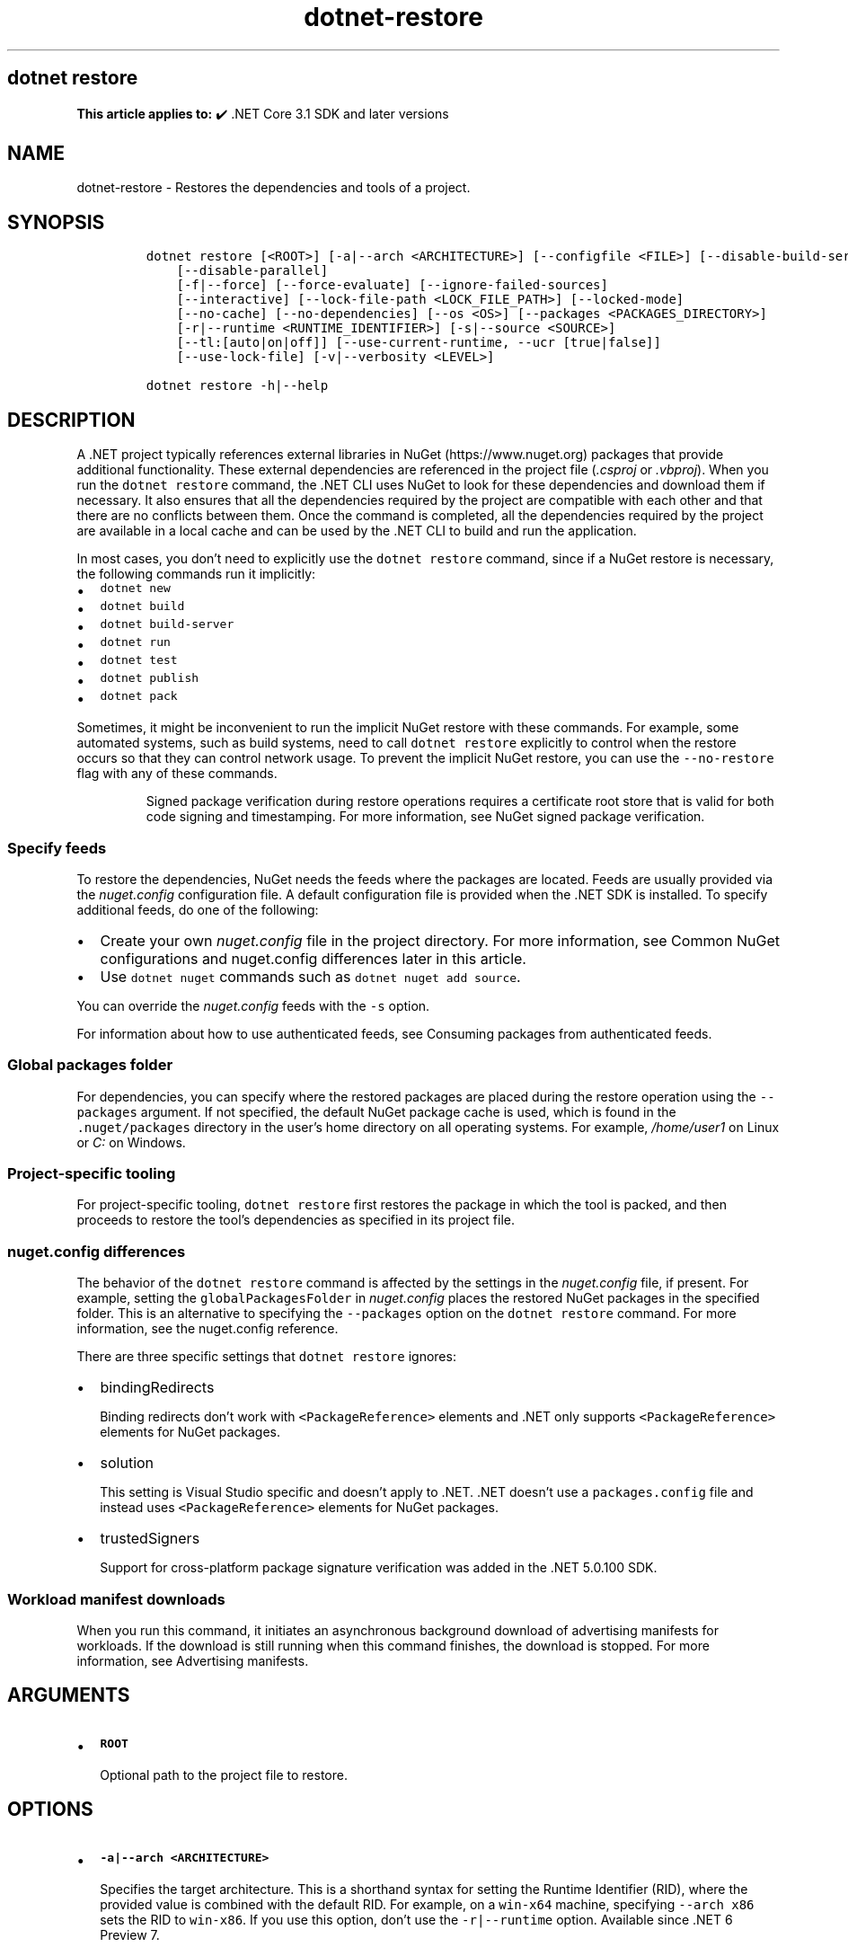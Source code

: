 .\" Automatically generated by Pandoc 2.18
.\"
.\" Define V font for inline verbatim, using C font in formats
.\" that render this, and otherwise B font.
.ie "\f[CB]x\f[]"x" \{\
. ftr V B
. ftr VI BI
. ftr VB B
. ftr VBI BI
.\}
.el \{\
. ftr V CR
. ftr VI CI
. ftr VB CB
. ftr VBI CBI
.\}
.TH "dotnet-restore" "1" "2025-05-30" "" ".NET Documentation"
.hy
.SH dotnet restore
.PP
\f[B]This article applies to:\f[R] \[u2714]\[uFE0F] .NET Core 3.1 SDK and later versions
.SH NAME
.PP
dotnet-restore - Restores the dependencies and tools of a project.
.SH SYNOPSIS
.IP
.nf
\f[C]
dotnet restore [<ROOT>] [-a|--arch <ARCHITECTURE>] [--configfile <FILE>] [--disable-build-servers]
    [--disable-parallel]
    [-f|--force] [--force-evaluate] [--ignore-failed-sources]
    [--interactive] [--lock-file-path <LOCK_FILE_PATH>] [--locked-mode]
    [--no-cache] [--no-dependencies] [--os <OS>] [--packages <PACKAGES_DIRECTORY>]
    [-r|--runtime <RUNTIME_IDENTIFIER>] [-s|--source <SOURCE>]
    [--tl:[auto|on|off]] [--use-current-runtime, --ucr [true|false]]
    [--use-lock-file] [-v|--verbosity <LEVEL>]

dotnet restore -h|--help
\f[R]
.fi
.SH DESCRIPTION
.PP
A .NET project typically references external libraries in NuGet (https://www.nuget.org) packages that provide additional functionality.
These external dependencies are referenced in the project file (\f[I].csproj\f[R] or \f[I].vbproj\f[R]).
When you run the \f[V]dotnet restore\f[R] command, the .NET CLI uses NuGet to look for these dependencies and download them if necessary.
It also ensures that all the dependencies required by the project are compatible with each other and that there are no conflicts between them.
Once the command is completed, all the dependencies required by the project are available in a local cache and can be used by the .NET CLI to build and run the application.
.PP
In most cases, you don\[cq]t need to explicitly use the \f[V]dotnet restore\f[R] command, since if a NuGet restore is necessary, the following commands run it implicitly:
.IP \[bu] 2
\f[V]dotnet new\f[R]
.IP \[bu] 2
\f[V]dotnet build\f[R]
.IP \[bu] 2
\f[V]dotnet build-server\f[R]
.IP \[bu] 2
\f[V]dotnet run\f[R]
.IP \[bu] 2
\f[V]dotnet test\f[R]
.IP \[bu] 2
\f[V]dotnet publish\f[R]
.IP \[bu] 2
\f[V]dotnet pack\f[R]
.PP
Sometimes, it might be inconvenient to run the implicit NuGet restore with these commands.
For example, some automated systems, such as build systems, need to call \f[V]dotnet restore\f[R] explicitly to control when the restore occurs so that they can control network usage.
To prevent the implicit NuGet restore, you can use the \f[V]--no-restore\f[R] flag with any of these commands.
.RS
.PP
Signed package verification during restore operations requires a certificate root store that is valid for both code signing and timestamping.
For more information, see NuGet signed package verification.
.RE
.SS Specify feeds
.PP
To restore the dependencies, NuGet needs the feeds where the packages are located.
Feeds are usually provided via the \f[I]nuget.config\f[R] configuration file.
A default configuration file is provided when the .NET SDK is installed.
To specify additional feeds, do one of the following:
.IP \[bu] 2
Create your own \f[I]nuget.config\f[R] file in the project directory.
For more information, see Common NuGet configurations and nuget.config differences later in this article.
.IP \[bu] 2
Use \f[V]dotnet nuget\f[R] commands such as \f[V]dotnet nuget add source\f[R].
.PP
You can override the \f[I]nuget.config\f[R] feeds with the \f[V]-s\f[R] option.
.PP
For information about how to use authenticated feeds, see Consuming packages from authenticated feeds.
.SS Global packages folder
.PP
For dependencies, you can specify where the restored packages are placed during the restore operation using the \f[V]--packages\f[R] argument.
If not specified, the default NuGet package cache is used, which is found in the \f[V].nuget/packages\f[R] directory in the user\[cq]s home directory on all operating systems.
For example, \f[I]/home/user1\f[R] on Linux or \f[I]C:\f[R] on Windows.
.SS Project-specific tooling
.PP
For project-specific tooling, \f[V]dotnet restore\f[R] first restores the package in which the tool is packed, and then proceeds to restore the tool\[cq]s dependencies as specified in its project file.
.SS nuget.config differences
.PP
The behavior of the \f[V]dotnet restore\f[R] command is affected by the settings in the \f[I]nuget.config\f[R] file, if present.
For example, setting the \f[V]globalPackagesFolder\f[R] in \f[I]nuget.config\f[R] places the restored NuGet packages in the specified folder.
This is an alternative to specifying the \f[V]--packages\f[R] option on the \f[V]dotnet restore\f[R] command.
For more information, see the nuget.config reference.
.PP
There are three specific settings that \f[V]dotnet restore\f[R] ignores:
.IP \[bu] 2
bindingRedirects
.RS 2
.PP
Binding redirects don\[cq]t work with \f[V]<PackageReference>\f[R] elements and .NET only supports \f[V]<PackageReference>\f[R] elements for NuGet packages.
.RE
.IP \[bu] 2
solution
.RS 2
.PP
This setting is Visual Studio specific and doesn\[cq]t apply to .NET.
\&.NET doesn\[cq]t use a \f[V]packages.config\f[R] file and instead uses \f[V]<PackageReference>\f[R] elements for NuGet packages.
.RE
.IP \[bu] 2
trustedSigners
.RS 2
.PP
Support for cross-platform package signature verification was added in the .NET 5.0.100 SDK.
.RE
.SS Workload manifest downloads
.PP
When you run this command, it initiates an asynchronous background download of advertising manifests for workloads.
If the download is still running when this command finishes, the download is stopped.
For more information, see Advertising manifests.
.SH ARGUMENTS
.IP \[bu] 2
\f[B]\f[VB]ROOT\f[B]\f[R]
.RS 2
.PP
Optional path to the project file to restore.
.RE
.SH OPTIONS
.IP \[bu] 2
\f[B]\f[VB]-a|--arch <ARCHITECTURE>\f[B]\f[R]
.RS 2
.PP
Specifies the target architecture.
This is a shorthand syntax for setting the Runtime Identifier (RID), where the provided value is combined with the default RID.
For example, on a \f[V]win-x64\f[R] machine, specifying \f[V]--arch x86\f[R] sets the RID to \f[V]win-x86\f[R].
If you use this option, don\[cq]t use the \f[V]-r|--runtime\f[R] option.
Available since .NET 6 Preview 7.
.RE
.IP \[bu] 2
\f[B]\f[VB]--os <OS>\f[B]\f[R]
.RS 2
.PP
Specifies the target operating system (OS).
This is a shorthand syntax for setting the Runtime Identifier (RID), where the provided value is combined with the default RID.
For example, on a \f[V]win-x64\f[R] machine, specifying \f[V]--os linux\f[R] sets the RID to \f[V]linux-x64\f[R].
If you use this option, don\[cq]t use the \f[V]-r|--runtime\f[R] option.
.RE
.IP \[bu] 2
\f[B]\f[VB]--configfile <FILE>\f[B]\f[R]
.RS 2
.PP
The NuGet configuration file (\f[I]nuget.config\f[R]) to use.
If specified, only the settings from this file will be used.
If not specified, the hierarchy of configuration files from the current directory will be used.
For more information, see Common NuGet Configurations.
.RE
.IP \[bu] 2
\f[B]\f[VB]--disable-build-servers\f[B]\f[R]
.RS 2
.PP
Forces the command to ignore any persistent build servers.
This option provides a consistent way to disable all use of build caching, which forces a build from scratch.
A build that doesn\[cq]t rely on caches is useful when the caches might be corrupted or incorrect for some reason.
Available since .NET 7 SDK.
.RE
.IP \[bu] 2
\f[B]\f[VB]--disable-parallel\f[B]\f[R]
.RS 2
.PP
Disables restoring multiple projects in parallel.
.RE
.IP \[bu] 2
\f[B]\f[VB]--force\f[B]\f[R]
.RS 2
.PP
Forces all dependencies to be resolved even if the last restore was successful.
Specifying this flag is the same as deleting the \f[I]project.assets.json\f[R] file.
.RE
.IP \[bu] 2
\f[B]\f[VB]--force-evaluate\f[B]\f[R]
.RS 2
.PP
Forces restore to reevaluate all dependencies even if a lock file already exists.
.RE
.IP \[bu] 2
\f[B]\f[VB]-?|-h|--help\f[B]\f[R]
.RS 2
.PP
Prints out a description of how to use the command.
.RE
.IP \[bu] 2
\f[B]\f[VB]--ignore-failed-sources\f[B]\f[R]
.RS 2
.PP
Only warn about failed sources if there are packages meeting the version requirement.
.RE
.IP \[bu] 2
\f[B]\f[VB]--interactive\f[B]\f[R]
.RS 2
.PP
Allows the command to stop and wait for user input or action.
For example, to complete authentication.
.RE
.IP \[bu] 2
\f[B]\f[VB]--lock-file-path <LOCK_FILE_PATH>\f[B]\f[R]
.RS 2
.PP
Output location where project lock file is written.
By default, this is \f[I]PROJECT_ROOT.lock.json\f[R].
.RE
.IP \[bu] 2
\f[B]\f[VB]--locked-mode\f[B]\f[R]
.RS 2
.PP
Don\[cq]t allow updating project lock file.
.RE
.IP \[bu] 2
\f[B]\f[VB]--no-cache\f[B]\f[R]
.RS 2
.PP
Specifies to not cache HTTP requests.
.RE
.IP \[bu] 2
\f[B]\f[VB]--no-dependencies\f[B]\f[R]
.RS 2
.PP
When restoring a project with project-to-project (P2P) references, restores the root project and not the references.
.RE
.IP \[bu] 2
\f[B]\f[VB]--packages <PACKAGES_DIRECTORY>\f[B]\f[R]
.RS 2
.PP
Specifies the directory for restored packages.
.RE
.IP \[bu] 2
\f[B]\f[VB]-r|--runtime <RUNTIME_IDENTIFIER>\f[B]\f[R]
.RS 2
.PP
Specifies a runtime for the package restore.
This is used to restore packages for runtimes not explicitly listed in the \f[V]<RuntimeIdentifiers>\f[R] tag in the \f[I].csproj\f[R] file.
For a list of Runtime Identifiers (RIDs), see the RID catalog.
.RE
.IP \[bu] 2
\f[B]\f[VB]-s|--source <SOURCE>\f[B]\f[R]
.RS 2
.PP
Specifies the URI of the NuGet package source to use during the restore operation.
This setting overrides all of the sources specified in the \f[I]nuget.config\f[R] files.
Multiple sources can be provided by specifying this option multiple times.
.RE
.IP \[bu] 2
\f[B]\f[VB]--tl:[auto|on|off]\f[B]\f[R]
.RS 2
.PP
Specifies whether the \f[I]terminal logger\f[R] should be used for the build output.
The default is \f[V]auto\f[R], which first verifies the environment before enabling terminal logging.
The environment check verifies that the terminal is capable of using modern output features and isn\[cq]t using a redirected standard output before enabling the new logger.
\f[V]on\f[R] skips the environment check and enables terminal logging.
\f[V]off\f[R] skips the environment check and uses the default console logger.
.PP
The terminal logger shows you the restore phase followed by the build phase.
During each phase, the currently building projects appear at the bottom of the terminal.
Each project that\[cq]s building outputs both the MSBuild target currently being built and the amount of time spent on that target.
You can search this information to learn more about the build.
When a project is finished building, a single \[lq]build completed\[rq] section is written that captures:
.IP \[bu] 2
The name of the built project.
.IP \[bu] 2
The target framework (if multi-targeted).
.IP \[bu] 2
The status of that build.
.IP \[bu] 2
The primary output of that build (which is hyperlinked).
.IP \[bu] 2
Any diagnostics generated for that project.
.PP
This option is available starting in .NET 8.
.RE
.IP \[bu] 2
\f[B]\f[VB]--use-current-runtime, --ucr [true|false]\f[B]\f[R]
.RS 2
.PP
Sets the \f[V]RuntimeIdentifier\f[R] to a platform portable \f[V]RuntimeIdentifier\f[R] based on the one of your machine.
This happens implicitly with properties that require a \f[V]RuntimeIdentifier\f[R], such as \f[V]SelfContained\f[R], \f[V]PublishAot\f[R], \f[V]PublishSelfContained\f[R], \f[V]PublishSingleFile\f[R], and \f[V]PublishReadyToRun\f[R].
If the property is set to false, that implicit resolution will no longer occur.
.RE
.IP \[bu] 2
\f[B]\f[VB]--use-lock-file\f[B]\f[R]
.RS 2
.PP
Enables project lock file to be generated and used with restore.
.RE
.IP \[bu] 2
\f[B]\f[VB]-v|--verbosity <LEVEL>\f[B]\f[R]
.RS 2
.PP
Sets the verbosity level of the command.
Allowed values are \f[V]q[uiet]\f[R], \f[V]m[inimal]\f[R], \f[V]n[ormal]\f[R], \f[V]d[etailed]\f[R], and \f[V]diag[nostic]\f[R].
The default is \f[V]minimal\f[R].
For more information, see <xref:Microsoft.Build.Framework.LoggerVerbosity>.
.RE
.SH EXAMPLES
.IP \[bu] 2
Restore dependencies and tools for the project in the current directory:
.RS 2
.IP
.nf
\f[C]
dotnet restore
\f[R]
.fi
.RE
.IP \[bu] 2
Restore dependencies and tools for the \f[V]app1\f[R] project found in the given path:
.RS 2
.IP
.nf
\f[C]
dotnet restore ./projects/app1/app1.csproj
\f[R]
.fi
.RE
.IP \[bu] 2
Restore the dependencies and tools for the project in the current directory using the file path provided as the source:
.RS 2
.IP
.nf
\f[C]
dotnet restore -s c:\[rs]packages\[rs]mypackages
\f[R]
.fi
.RE
.IP \[bu] 2
Restore the dependencies and tools for the project in the current directory using the two file paths provided as sources:
.RS 2
.IP
.nf
\f[C]
dotnet restore -s c:\[rs]packages\[rs]mypackages -s c:\[rs]packages\[rs]myotherpackages
\f[R]
.fi
.RE
.IP \[bu] 2
Restore dependencies and tools for the project in the current directory showing detailed output:
.RS 2
.IP
.nf
\f[C]
dotnet restore --verbosity detailed
\f[R]
.fi
.RE
.SS Audit for security vulnerabilities
.PP
Starting in .NET 8, \f[V]dotnet restore\f[R] includes NuGet security auditing.
This auditing produces a report of security vulnerabilities with the affected package name, the severity of the vulnerability, and a link to the advisory for more details.
.PP
To opt out of the security auditing, set the \f[V]<NuGetAudit>\f[R] MSBuild property to \f[V]false\f[R] in your project file.
.PP
To retrieve the known vulnerability dataset, ensure that you have the NuGet.org central registry defined as one of your package sources:
.IP
.nf
\f[C]
<packageSources>
    <add key=\[dq]nuget.org\[dq] value=\[dq]https://api.nuget.org/v3/index.json\[dq] protocolVersion=\[dq]3\[dq] />
</packageSources>
\f[R]
.fi
.PP
You can configure the level at which auditing will fail by setting the \f[V]<NuGetAuditLevel>\f[R] MSBuild property.
Possible values are \f[V]low\f[R], \f[V]moderate\f[R], \f[V]high\f[R], and \f[V]critical\f[R].
For example if you only want to see moderate, high, and critical advisories, you can set the property to \f[V]moderate\f[R].
.PP
Starting in .NET 9, NuGet audits both \f[I]direct\f[R] and \f[I]transitive\f[R] package references, by default.
In .NET 8, only \f[I]direct\f[R] package references are audited.
You can change the mode by setting the \f[V]<NuGetAuditMode>\f[R] MSBuild property to \f[V]direct\f[R] or \f[V]all\f[R].
.PP
For more information, see Auditing package dependencies for security vulnerabilities.
